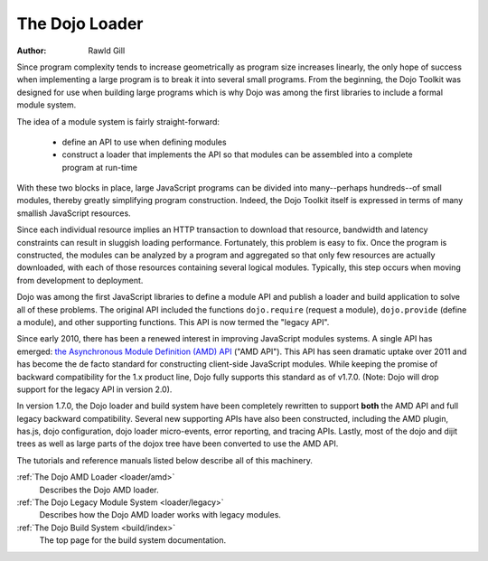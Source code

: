 .. _loader/index:

===============
The Dojo Loader
===============

:Author: Rawld Gill


Since program complexity tends to increase geometrically as program size increases linearly, the only hope of success when
implementing a large program is to break it into several small programs. From the beginning, the Dojo Toolkit was
designed for use when building large programs which is why Dojo was among the first libraries to include a formal module
system.

The idea of a module system is fairly straight-forward:

  * define an API to use when defining modules

  * construct a loader that implements the API so that modules can be assembled into a complete program at run-time

With these two blocks in place, large JavaScript programs can be divided into many--perhaps hundreds--of small modules,
thereby greatly simplifying program construction. Indeed, the Dojo Toolkit itself is expressed in terms of many smallish
JavaScript resources.

Since each individual resource implies an HTTP transaction to download that resource, bandwidth and latency constraints
can result in sluggish loading performance. Fortunately, this problem is easy to fix. Once the program is constructed,
the modules can be analyzed by a program and aggregated so that only few resources are actually downloaded, with each of
those resources containing several logical modules. Typically, this step occurs when moving from development to
deployment.

Dojo was among the first JavaScript libraries to define a module API and publish a loader and build application to solve
all of these problems. The original API included the functions ``dojo.require`` (request a module), ``dojo.provide``
(define a module), and other supporting functions. This API is now termed the "legacy API".

Since early 2010, there has been a renewed interest in improving JavaScript modules systems. A single API has
emerged: `the Asynchronous Module Definition (AMD) API <https://github.com/amdjs/amdjs-api/wiki/AMD>`_ ("AMD API"). This
API has seen dramatic uptake over 2011 and has become the de facto standard for constructing client-side
JavaScript modules. While keeping the promise of backward compatibility for the 1.x product line, Dojo fully supports
this standard as of v1.7.0. (Note: Dojo will drop support for the legacy API in version 2.0).

In version 1.7.0, the Dojo loader and build system have been completely rewritten to support **both** the AMD API and
full legacy backward compatibility. Several new supporting APIs have also been constructed, including the AMD plugin,
has.js, dojo configuration, dojo loader micro-events, error reporting, and tracing APIs. Lastly, most of the dojo and
dijit trees as well as large parts of the dojox tree have been converted to use the AMD API.

The tutorials and reference manuals listed below describe all of this machinery.

:ref:`The Dojo AMD Loader <loader/amd>`
  Describes the Dojo AMD loader.

:ref:`The Dojo Legacy Module System <loader/legacy>`
  Describes how the Dojo AMD loader works with legacy modules.

:ref:`The Dojo Build System <build/index>`
  The top page for the build system documentation.

